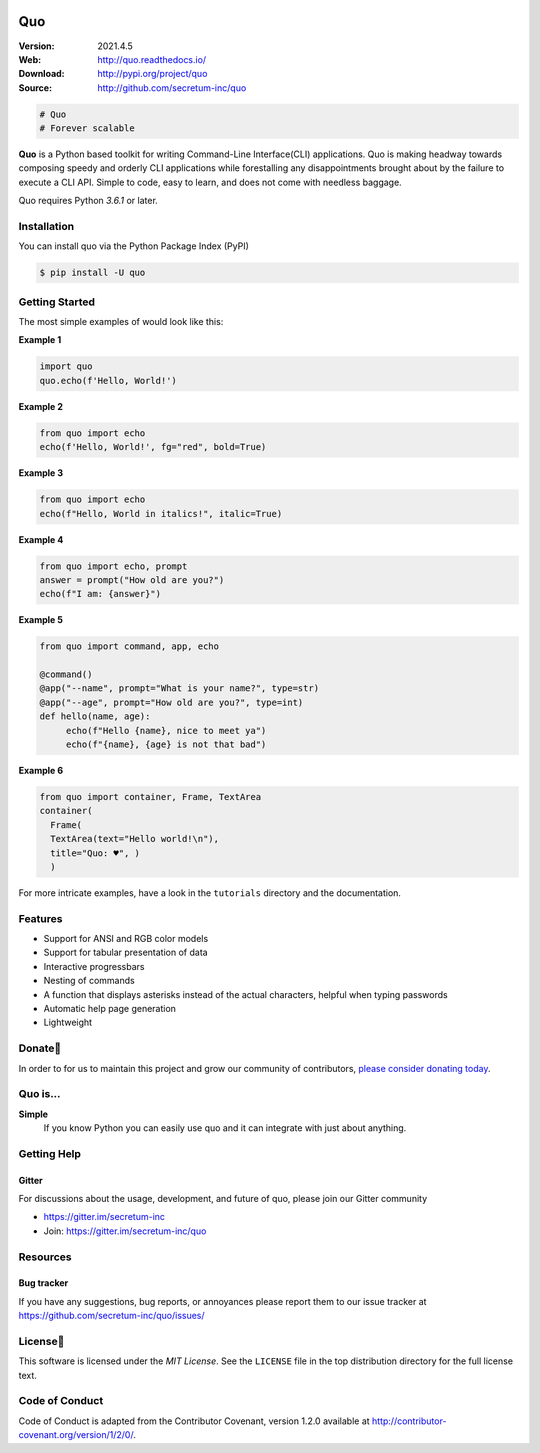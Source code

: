 

.. image:: https://raw.githubusercontent.com/secretum-inc/quo/main/pics/quo.png

===========================
 Quo
===========================

|coverage| |license| |wheel| |pyimp| |RTD| |PyPI| |PyStats|

:Version: 2021.4.5
:Web: http://quo.readthedocs.io/
:Download: http://pypi.org/project/quo
:Source: http://github.com/secretum-inc/quo


.. sourcecode:: python

    # Quo
    # Forever scalable

**Quo** is a Python based toolkit for writing Command-Line Interface(CLI) applications.
Quo is making headway towards composing speedy and orderly CLI applications while forestalling any disappointments brought about by the failure to execute a CLI API.
Simple to code, easy to learn, and does not come with needless baggage. 

Quo requires Python `3.6.1` or later. 

Installation
============
You can install quo via the Python Package Index (PyPI)

.. sourcecode:: console

    $ pip install -U quo


Getting Started
================
The most simple examples of would look like this:

**Example 1**

.. sourcecode:: python

    import quo
    quo.echo(f'Hello, World!')
    

**Example 2**

.. sourcecode:: python

  from quo import echo
  echo(f'Hello, World!', fg="red", bold=True)

**Example 3**

.. sourcecode:: python

   from quo import echo
   echo(f"Hello, World in italics!", italic=True)


**Example 4**

.. sourcecode:: python

   from quo import echo, prompt
   answer = prompt("How old are you?")
   echo(f"I am: {answer}")


**Example 5**

.. sourcecode:: python

   from quo import command, app, echo                                                                  
   
   @command()
   @app("--name", prompt="What is your name?", type=str)
   @app("--age", prompt="How old are you?", type=int)
   def hello(name, age):
        echo(f"Hello {name}, nice to meet ya")
        echo(f"{name}, {age} is not that bad")

**Example 6**

.. sourcecode:: python

  from quo import container, Frame, TextArea
  container(
    Frame(
    TextArea(text="Hello world!\n"),
    title="Quo: ♥", )
    )


For more intricate  examples, have a look in the ``tutorials`` directory and the documentation.

Features
==========
- Support for ANSI and RGB color models
- Support for tabular presentation of data
- Interactive progressbars
- Nesting of commands
- A function that displays asterisks instead of the actual characters, helpful when typing passwords
- Automatic help page generation
- Lightweight


Donate🎁
=========

In order to for us to maintain this project and grow our community of contributors, `please consider donating today`_.

.. _please consider donating today: https://www.paypal.com/donate?hosted_button_id=KP893BC2EKK54



Quo is...
===========

**Simple**
     If you know Python you can  easily use quo and it can integrate with just about anything.




Getting Help
=============

.. _gitter-channel:

Gitter
-------

For discussions about the usage, development, and future of quo,
please join our Gitter community

* https://gitter.im/secretum-inc
* Join: https://gitter.im/secretum-inc/quo

Resources
==========

.. _bug-tracker:

Bug tracker
------------

If you have any suggestions, bug reports, or annoyances please report them
to our issue tracker at https://github.com/secretum-inc/quo/issues/

.. _license:

License📑
==========

This software is licensed under the `MIT License`. See the ``LICENSE``
file in the top distribution directory for the full license text.


Code of Conduct
================
Code of Conduct is adapted from the Contributor Covenant,
version 1.2.0 available at http://contributor-covenant.org/version/1/2/0/.

.. |build-status| image:: https://pepy.tech/badge/quo/month
    :alt: Downloads
    :target: https://pepy.tech/badge/quo/month

.. |coverage| image:: https://snyk.io/advisor/python/quo/badge.svg
    :alt: Package Health
    :target: https://snyk.io/advisor/python/quo

.. |license| image:: https://img.shields.io/pypi/l/quo.svg
    :alt: MIT License
    :target: https://opensource.org/licenses/MIT

.. |wheel| image:: https://img.shields.io/pypi/wheel/quo.svg
    :alt: quo can be installed via wheel
    :target: http://pypi.org/project/quo/

.. |pyversion| image:: https://img.shields.io/pypi/pyversions/quo.svg
    :alt: Supported Python versions.
    :target: http://pypi.org/project/quo/

.. |pyimp| image:: https://img.shields.io/pypi/implementation/quo.svg
    :alt: Support Python implementations.
    :target: http://pypi.org/project/quo/

.. |RTD| image:: https://readthedocs.org/projects/quo/badge/
    :target: https://quo.readthedocs.io/

.. |PyPI| image:: https://img.shields.io/pypi/v/quo.svg
    :target: https://pypi.python.org/pypi/quo/
    :alt: Latest Version

..  |PyStats| image:: https://static.pepy.tech/personalized-badge/quo?period=total&units=international_system&left_color=grey&right_color=blue&left_text=Downloads
 :target: https://pepy.tech/project/quo

